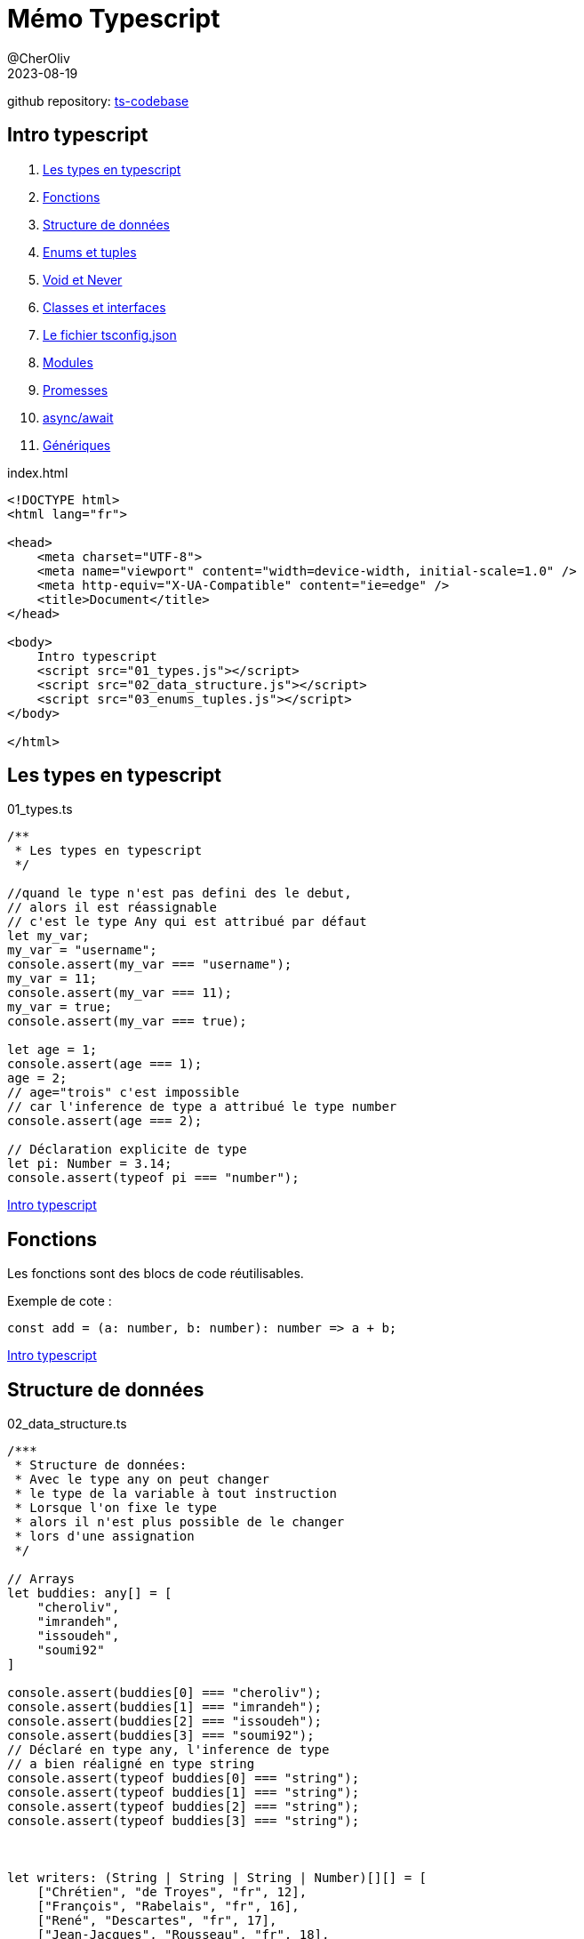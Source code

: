 = Mémo Typescript
@CherOliv
2023-08-19
:jbake-title: Mémo Typescript
:jbake-type: post
:jbake-tags: blog, ticket, typescript, memo
:jbake-status: published
:jbake-date: 2023-08-19
:summary: simple mémo Typescript

github repository: https://github.com/cheroliv/ts-codebase[ts-codebase, window="_blank"]

== [underline]#Intro typescript# [[toc_ts]]
. <<ts_types>>
. <<fonctions>>
. <<data_struct>>
. <<enums_tuples>>
. <<void_never>>
. <<class_interface>>
. <<tsconfig>>
. <<modules>>
. <<promesses>>
. <<async-await>>
. <<generiques>>


index.html
[source,html]
----
<!DOCTYPE html>
<html lang="fr">

<head>
    <meta charset="UTF-8">
    <meta name="viewport" content="width=device-width, initial-scale=1.0" />
    <meta http-equiv="X-UA-Compatible" content="ie=edge" />
    <title>Document</title>
</head>

<body>
    Intro typescript
    <script src="01_types.js"></script>
    <script src="02_data_structure.js"></script>
    <script src="03_enums_tuples.js"></script>
</body>

</html>
----

== Les types en typescript [[ts_types]]

01_types.ts
[source,typescript]
----
/**
 * Les types en typescript
 */

//quand le type n'est pas defini des le debut,
// alors il est réassignable
// c'est le type Any qui est attribué par défaut
let my_var;
my_var = "username";
console.assert(my_var === "username");
my_var = 11;
console.assert(my_var === 11);
my_var = true;
console.assert(my_var === true);

let age = 1;
console.assert(age === 1);
age = 2;
// age="trois" c'est impossible 
// car l'inference de type a attribué le type number
console.assert(age === 2);

// Déclaration explicite de type  
let pi: Number = 3.14;
console.assert(typeof pi === "number");
----

<<toc_ts>>

== Fonctions [[fonctions]]
Les fonctions sont des blocs de code réutilisables.

Exemple de cote :
[source,typescript]
----
const add = (a: number, b: number): number => a + b;
----

<<toc_ts>>


== Structure de données [[data_struct]]

02_data_structure.ts
[source,typescript]
----
/***
 * Structure de données:
 * Avec le type any on peut changer 
 * le type de la variable à tout instruction
 * Lorsque l'on fixe le type 
 * alors il n'est plus possible de le changer
 * lors d'une assignation
 */

// Arrays
let buddies: any[] = [
    "cheroliv",
    "imrandeh",
    "issoudeh",
    "soumi92"
]

console.assert(buddies[0] === "cheroliv");
console.assert(buddies[1] === "imrandeh");
console.assert(buddies[2] === "issoudeh");
console.assert(buddies[3] === "soumi92");
// Déclaré en type any, l'inference de type 
// a bien réaligné en type string
console.assert(typeof buddies[0] === "string");
console.assert(typeof buddies[1] === "string");
console.assert(typeof buddies[2] === "string");
console.assert(typeof buddies[3] === "string");



let writers: (String | String | String | Number)[][] = [
    ["Chrétien", "de Troyes", "fr", 12],
    ["François", "Rabelais", "fr", 16],
    ["René", "Descartes", "fr", 17],
    ["Jean-Jacques", "Rousseau", "fr", 18],
    ["Georg", "Hegel", "de", 19],
    ["Karl", "Marx", "de", 19],
    ["Friedrich", "Engels", "de", 19],
    ["Victor", "Hugo", "fr", 19],
    ["Paul", "Verlaine", "fr", 19],
    ["Arthur", "Rimbaud", "fr", 19],
    ["Gérard", "de Nerval", "fr", 19],
    ["Georg", "Lukacs", "hu", 20],
    ["Franz", "Kafka", "hu", 20],
    ["Antonio", "Gramsci", "it", 20],
    ["Domenico","Losurdo","it",20],
];

// console.table(writers);


// Objects
let author: {
    first_name: String,
    last_name: String,
    lang: String,
    century: Number
} = {
    // slice(-1) renvoie le dernier élèment
    first_name: writers.slice(-1)[0][0] as String,
    last_name: writers.slice(-1)[0][1] as String,
    lang: writers.slice(-1)[0][2] as String,
    century: writers.slice(-1)[0][3] as Number,
}


// assertion sur la valeur en accés par encapsulation(dot)
console.assert(author.first_name === "Antonio")
console.assert(author.last_name === "Gramsci")
console.assert(author.lang === "it")
console.assert(author.century === 20);

// assertion sur le type en accès par index
console.assert(typeof author["first_name"] === "string")
console.assert(typeof author["last_name"] === "string")
console.assert(typeof author["lang"] === "string")
console.assert(typeof author["century"] === "number");
----

<<toc_ts>>


== Enums et tuples [[enums_tuples]]

03_enums_tuples.ts
[source,typescript]
----
/**
 * Enums et Tuples
 * 
 * Enum: il existe les enums numérique 
 * et les enums chaine de caracteres.
 * 
 * Tuple: similaire aux arrays mais ne peut
 * contenir qu'une valeur de type spécifié.
 * 
 */

//Enum numérique
// l'index par de debut défaut est 0
// ici on le place a 1
enum Week {
    Monday = 1,
    Tuesday = 2,
    Wednesday = 3,
    Thursday = 4,
    Friday = 5,
    Saturday = 6,
    Sunday = 7,
};

console.assert(Week.Monday == 1);
console.assert(Week.Tuesday == 2);
console.assert(Week.Wednesday == 3);
console.assert(Week.Thursday == 4);
console.assert(Week.Friday == 5);
console.assert(Week.Saturday == 6);
console.assert(Week.Sunday == 7);

console.assert(Week[1] === "Monday");
console.assert(Week[2] === "Tuesday");
console.assert(Week[3] === "Wednesday");
console.assert(Week[4] === "Thursday");
console.assert(Week[5] === "Friday");
console.assert(Week[6] === "Saturday");
console.assert(Week[7] === "Sunday");

let motd_arr_fr: String[] = [
    "Associé à la Lune",
    "Du dieu Tiw, associé à Mars",
    "Du dieu germanique Odin",
    "Du dieu germanique du tonnerre Thor",
    "De la déesse germanique Frigga associée à Vénus",
    "Associé à Saturne",
    "Associé au Soleil",
];

let motd_arr_en: String[] = [
    "associated with the Moon",
    "from the god Tiw, associated with Mars",
    "from Germanic god Odin",
    "from Germanic god of thunder Thor",
    "from Germanic goddess Frigga associated with Venus",
    "associated with Saturn",
    "associated with the Sun",
];

// Un tuple (triple)
let monday_triple_fr: [
    Number,
    String,
    String
] = [
        Week.Monday,
        Week[Week.Monday],
        motd_arr_fr[0],
    ];


console.assert(monday_triple_fr[0] === 1);
console.assert(monday_triple_fr[1] === "Monday");
console.assert(monday_triple_fr[2] === "Associé à la Lune");


let monday_triple_en: [
    Number,
    String,
    String
] = [
        Week.Monday,
        Week[Week.Monday],
        motd_arr_en[0],
    ];

console.assert(monday_triple_en[0] === 1);
console.assert(monday_triple_en[1] === "Monday");
console.assert(monday_triple_en[2] === "associated with the Moon");


// On se fait un type pour ajouter le nom de la langue
type Meaning_of_the_day = {
    lang: String,
    meaning: (Week | String)[][],
};

//fonction d'affichage du type Meaning_of_the_day
const display_motd = (motd: Meaning_of_the_day) => {
    motd.meaning.forEach(day =>
        console.table(`${Week[day[0] as Week]}: ${day[1]}.(${motd.lang})`)
    )
};

//fonction d'assertion sur le type Meaning_of_the_day
// afin de verifier la concordance du contenu avec
// motd_arr_#lang#
const test_motd = (
    motd: Meaning_of_the_day,
    motd_arr: String[]
) => {
    console.assert(motd.lang.length === 2)
    for (const [i, value] of motd.meaning.entries()) {
        console.assert(value[1] === motd_arr[i]);
    }
};


let motd_fr: Meaning_of_the_day = {
    lang: "fr",
    meaning: [
        [Week.Monday, motd_arr_fr[0]],
        [Week.Tuesday, motd_arr_fr[1]],
        [Week.Wednesday, motd_arr_fr[2]],
        [Week.Thursday, motd_arr_fr[3]],
        [Week.Friday, motd_arr_fr[4]],
        [Week.Saturday, motd_arr_fr[5]],
        [Week.Sunday, motd_arr_fr[6]],
    ],
}

console.log("---------");
console.log("display_motd(motd_fr):");
display_motd(motd_fr);
test_motd(motd_fr, motd_arr_fr)


let motd_en: Meaning_of_the_day = {
    lang: "en",
    meaning: [
        [Week.Monday, motd_arr_en[0]],
        [Week.Tuesday, motd_arr_en[1]],
        [Week.Wednesday, motd_arr_en[2]],
        [Week.Thursday, motd_arr_en[3]],
        [Week.Friday, motd_arr_en[4]],
        [Week.Saturday, motd_arr_en[5]],
        [Week.Sunday, motd_arr_en[6]],
    ],
}

console.log("---------");
console.log("display_motd(motd_en):");
display_motd(motd_en);
console.log("---------");
test_motd(motd_en, motd_arr_en);

// Un tuple (triple) utilisant le type 
// Meaning_of_the_day pour peupler le meaning
let motd_triple: [
    Number,
    String,
    String
] = [
        Week.Monday,
        Week[Week.Monday],
        motd_fr.meaning[0][1] as String
    ];

console.assert(motd_triple[0] === 1);
console.assert(motd_triple[1] === "Monday");
console.assert(motd_triple[2] === "Associé à la Lune");
----

<<toc_ts>>

== Void et Never [[void_never]]

04_void_never_types.ts
[source,typescript]
----
// Le type void est l'opposé du type any
// c'est l'absence de type.
function verify_writers_length(): void {
    console.assert(writers.length > 0);
}

verify_writers_length();

const verify_writers_length_arrow = (): void =>
    console.assert(writers.length > 0);

verify_writers_length_arrow();

//Type of et never
let value = 30;
console.assert(typeof value === "number");

//never: qqchs qui n'arrive jamais
function foo(x: String | Number): Boolean {
    if (typeof x === "string") {
        return true;
    } else if (typeof x === "number") {
        return false;
    }
    return fail("Error!")
}

function fail(message: String): never {
    throw new Error(message as string);
}
----

<<toc_ts>>


== Classes et interfaces [[class_interface]]

04_void_never_types.ts
[source,typescript]
----
/**
 * Les classes:
 * members,
 * visibility,
 * nommage,
 * accesseurs
 * scope identifier: static,private,protected
 * 
 * convention de nommage :
 * Les membres private sont préfixés avec un _ * 
 */

class Member {
    username: String = "";
    email: String = "";
    private _password: String = "";
    readonly signup_date: Date = new Date(Date.now());

    constructor(username: String, email: String) {
        this.username = username;
        this.email = email;
    }

    get password(): String {
        return this._password;
    }

    set password(new_password: String) {
        this._password = new_password;
    }

    /**
     * Une fonction static qui initilise un member,
     * à partir d'un author
     */
    static fromAuthor(author: {
        first_name: String,
        last_name: String,
        lang: String,
        century: Number
    }): Member {
        return new Member(
            `${author.first_name}.${author.last_name}`,
            `${author.first_name}.${author.last_name}@acme.com`,
        );
    }
};


let domenico = Member.fromAuthor(author);
domenico.password = "test";

console.assert(domenico.email === "Domenico.Losurdo@acme.com");
console.assert(domenico.password === "test");


// Héritage
enum Forms {
    Undefined = 0,
    Polygones = 1,
    Circle = 2,
    Straight = 3,
    Segment = 4,
};

class Form {
    type: Forms = Forms.Undefined;
};

class Rectangle extends Form {
    h: Number = 0;
    w: Number = 0;
};

class Square extends Rectangle {
    side: Number = 0;
};


/**
 * Interface donne un contrat à un type.
 * Les interfaces permettent de définir la structure d'un objet.
 */

interface IPerson {
    username: String;
    email: String;
    readonly signup_date: Date;
}

const user1: IPerson = {
    username: Member.fromAuthor(author)["username"],
    email: Member.fromAuthor(author)["email"],
    signup_date: Member.fromAuthor(author)["signup_date"],
}
----

<<toc_ts>>



== Le fichier tsconfig.json [[tsconfig]]

tsconfig.json
[source,json]
----
{
  /* Visit https://aka.ms/tsconfig to read more about this file */
  "compileOnSave": true,

  "compilerOptions": {
    "target": "es2016",
    "module": "CommonJS",
    "noEmitOnError": true,
    "strict": true,
    "noImplicitAny": true,
    "esModuleInterop": true
  }
}
----

<<toc_ts>>


// ==  [[]]

// .ts
// [source,typescript]
// ----
// ----

// <<toc_ts>>


== Modules [[modules]]
Les modules permettent d'organiser le code en plusieurs fichiers.

Exemple de cote :
[source,typescript]
----
// Dans un fichier math.ts
export const add = (a: number, b: number): number => a + b;

// Dans un autre fichier
import { add } from './math';
let result = add(2, 3);
----

<<toc_ts>>

== Promesses [[promesses]]
Les promesses sont utilisées pour effectuer des opérations asynchrones.

Exemple de cote :
[source,typescript]
----
const promise = new Promise<string>((resolve) => {
    // Code asynchrone ici
    resolve("Succès");
});

promise.then((result) => {
    console.log(result);
});
----

<<toc_ts>>

== async/await [[async-await]]
L'async/await simplifie la gestion des promesses.

Exemple de cote :
[source,typescript]
----
const fetchData = async (): Promise<void> => {
    const result = await someAsyncFunction();
    console.log(result);
};
----

<<toc_ts>>

== Génériques [[generiques]]
Les génériques permettent de créer des composants réutilisables avec des types dynamiques.

Exemple de cote :
[source,typescript]
----
const identity = <T>(arg: T): T => arg;

const output = identity<string>("hello");
console.log(output);
----
